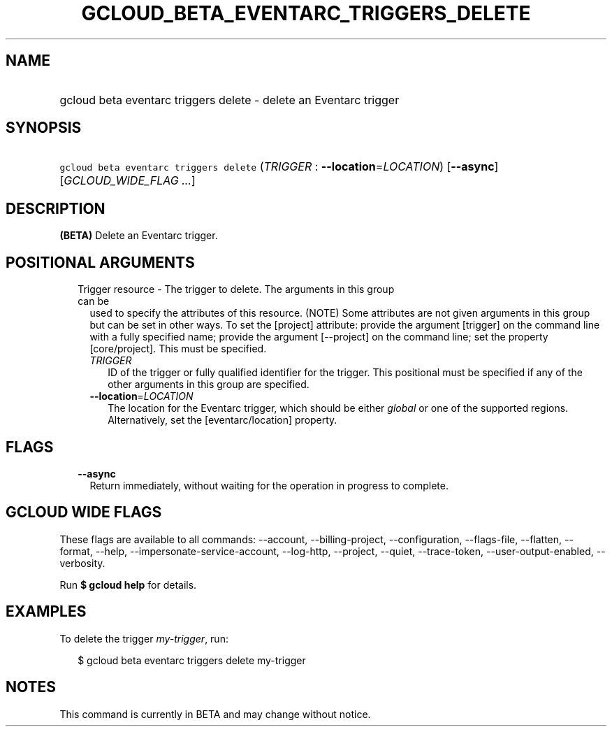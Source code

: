 
.TH "GCLOUD_BETA_EVENTARC_TRIGGERS_DELETE" 1



.SH "NAME"
.HP
gcloud beta eventarc triggers delete \- delete an Eventarc trigger



.SH "SYNOPSIS"
.HP
\f5gcloud beta eventarc triggers delete\fR (\fITRIGGER\fR\ :\ \fB\-\-location\fR=\fILOCATION\fR) [\fB\-\-async\fR] [\fIGCLOUD_WIDE_FLAG\ ...\fR]



.SH "DESCRIPTION"

\fB(BETA)\fR Delete an Eventarc trigger.



.SH "POSITIONAL ARGUMENTS"

.RS 2m
.TP 2m

Trigger resource \- The trigger to delete. The arguments in this group can be
used to specify the attributes of this resource. (NOTE) Some attributes are not
given arguments in this group but can be set in other ways. To set the [project]
attribute: provide the argument [trigger] on the command line with a fully
specified name; provide the argument [\-\-project] on the command line; set the
property [core/project]. This must be specified.

.RS 2m
.TP 2m
\fITRIGGER\fR
ID of the trigger or fully qualified identifier for the trigger. This positional
must be specified if any of the other arguments in this group are specified.

.TP 2m
\fB\-\-location\fR=\fILOCATION\fR
The location for the Eventarc trigger, which should be either \f5\fIglobal\fR\fR
or one of the supported regions. Alternatively, set the [eventarc/location]
property.


.RE
.RE
.sp

.SH "FLAGS"

.RS 2m
.TP 2m
\fB\-\-async\fR
Return immediately, without waiting for the operation in progress to complete.


.RE
.sp

.SH "GCLOUD WIDE FLAGS"

These flags are available to all commands: \-\-account, \-\-billing\-project,
\-\-configuration, \-\-flags\-file, \-\-flatten, \-\-format, \-\-help,
\-\-impersonate\-service\-account, \-\-log\-http, \-\-project, \-\-quiet,
\-\-trace\-token, \-\-user\-output\-enabled, \-\-verbosity.

Run \fB$ gcloud help\fR for details.



.SH "EXAMPLES"

To delete the trigger \f5\fImy\-trigger\fR\fR, run:

.RS 2m
$ gcloud beta eventarc triggers delete my\-trigger
.RE



.SH "NOTES"

This command is currently in BETA and may change without notice.

